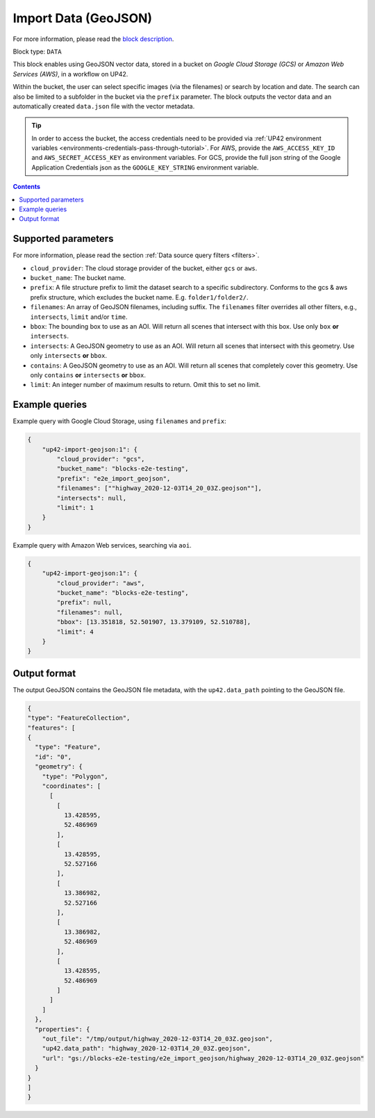 .. meta::
   :description: UP42 data blocks: GeoJSON Import data block description
   :keywords: GeoJSON, custom, data, tasking

.. _up42-import-geojson-block:

Import Data (GeoJSON)
=====================
For more information, please read the `block description <https://marketplace.up42.dev/block/1540a0f2-a6d5-4262-944f-21117ad658be>`_.

Block type: ``DATA``

This block enables using GeoJSON vector data, stored in a bucket on *Google Cloud Storage (GCS)*
or *Amazon Web Services (AWS)*, in a workflow on UP42.

Within the bucket, the user can select specific images (via the filenames) or search by
location and date. The search can also be limited to a subfolder in the bucket via the
``prefix`` parameter.
The block outputs the vector data and an automatically created ``data.json`` file with the vector metadata.

.. tip::

    In order to access the bucket, the access credentials need to be provided via :ref:`UP42 environment variables <environments-credentials-pass-through-tutorial>`.
    For AWS, provide the ``AWS_ACCESS_KEY_ID`` and ``AWS_SECRET_ACCESS_KEY`` as environment variables.
    For GCS, provide the full json string of the Google Application Credentials json as the ``GOOGLE_KEY_STRING`` environment variable.


.. contents::

Supported parameters
--------------------

For more information, please read the section :ref:`Data source query filters  <filters>`.

* ``cloud_provider``: The cloud storage provider of the bucket, either ``gcs`` or ``aws``.
* ``bucket_name``: The bucket name.
* ``prefix``: A file structure prefix to limit the dataset search to a specific subdirectory. Conforms to the gcs & aws prefix structure,
  which excludes the bucket name. E.g. ``folder1/folder2/``.
* ``filenames``: An array of GeoJSON filenames, including suffix. The ``filenames`` filter overrides all other filters, e.g., ``intersects``, ``limit`` and/or ``time``.
* ``bbox``: The bounding box to use as an AOI. Will return all scenes that intersect with this box. Use only ``box``
  **or** ``intersects``.
* ``intersects``: A GeoJSON geometry to use as an AOI. Will return all scenes that intersect with this geometry. Use
  only ``intersects`` **or** ``bbox``.
* ``contains``: A GeoJSON geometry to use as an AOI. Will return all scenes that completely cover this geometry. Use only ``contains``
  **or** ``intersects`` **or** ``bbox``.
* ``limit``: An integer number of maximum results to return. Omit this to set no limit.


Example queries
---------------

Example query with Google Cloud Storage, using ``filenames`` and ``prefix``:

.. code-block:: javascript

    {
        "up42-import-geojson:1": {
            "cloud_provider": "gcs",
            "bucket_name": "blocks-e2e-testing",
            "prefix": "e2e_import_geojson",
            "filenames": [""highway_2020-12-03T14_20_03Z.geojson""],
            "intersects": null,
            "limit": 1
        }
    }

Example query with Amazon Web services, searching via ``aoi``.

.. code-block:: javascript

    {
        "up42-import-geojson:1": {
            "cloud_provider": "aws",
            "bucket_name": "blocks-e2e-testing",
            "prefix": null,
            "filenames": null,
            "bbox": [13.351818, 52.501907, 13.379109, 52.510788],
            "limit": 4
        }
    }

Output format
-------------

The output GeoJSON contains the GeoJSON file metadata, with the ``up42.data_path`` pointing to the GeoJSON file.

.. code-block:: javascript

    {
    "type": "FeatureCollection",
    "features": [
    {
      "type": "Feature",
      "id": "0",
      "geometry": {
        "type": "Polygon",
        "coordinates": [
          [
            [
              13.428595,
              52.486969
            ],
            [
              13.428595,
              52.527166
            ],
            [
              13.386982,
              52.527166
            ],
            [
              13.386982,
              52.486969
            ],
            [
              13.428595,
              52.486969
            ]
          ]
        ]
      },
      "properties": {
        "out_file": "/tmp/output/highway_2020-12-03T14_20_03Z.geojson",
        "up42.data_path": "highway_2020-12-03T14_20_03Z.geojson",
        "url": "gs://blocks-e2e-testing/e2e_import_geojson/highway_2020-12-03T14_20_03Z.geojson"
      }
    }
    ]
    }
